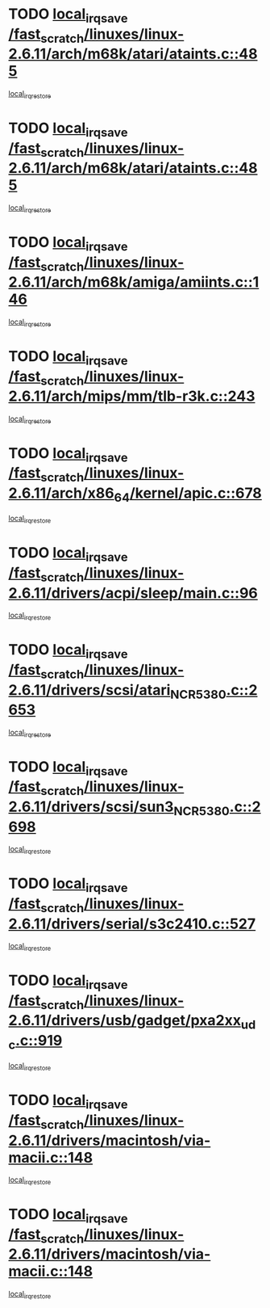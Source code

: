 * TODO [[view:/fast_scratch/linuxes/linux-2.6.11/arch/m68k/atari/ataints.c::face=ovl-face1::linb=485::colb=17::cole=22][local_irq_save /fast_scratch/linuxes/linux-2.6.11/arch/m68k/atari/ataints.c::485]]
[[view:/fast_scratch/linuxes/linux-2.6.11/arch/m68k/atari/ataints.c::face=ovl-face2::linb=490::colb=4::cole=10][local_irq_restore]]
* TODO [[view:/fast_scratch/linuxes/linux-2.6.11/arch/m68k/atari/ataints.c::face=ovl-face1::linb=485::colb=17::cole=22][local_irq_save /fast_scratch/linuxes/linux-2.6.11/arch/m68k/atari/ataints.c::485]]
[[view:/fast_scratch/linuxes/linux-2.6.11/arch/m68k/atari/ataints.c::face=ovl-face2::linb=502::colb=3::cole=9][local_irq_restore]]
* TODO [[view:/fast_scratch/linuxes/linux-2.6.11/arch/m68k/amiga/amiints.c::face=ovl-face1::linb=146::colb=16::cole=21][local_irq_save /fast_scratch/linuxes/linux-2.6.11/arch/m68k/amiga/amiints.c::146]]
[[view:/fast_scratch/linuxes/linux-2.6.11/arch/m68k/amiga/amiints.c::face=ovl-face2::linb=152::colb=3::cole=9][local_irq_restore]]
* TODO [[view:/fast_scratch/linuxes/linux-2.6.11/arch/mips/mm/tlb-r3k.c::face=ovl-face1::linb=243::colb=17::cole=22][local_irq_save /fast_scratch/linuxes/linux-2.6.11/arch/mips/mm/tlb-r3k.c::243]]
[[view:/fast_scratch/linuxes/linux-2.6.11/arch/mips/mm/tlb-r3k.c::face=ovl-face2::linb=251::colb=3::cole=9][local_irq_restore]]
* TODO [[view:/fast_scratch/linuxes/linux-2.6.11/arch/x86_64/kernel/apic.c::face=ovl-face1::linb=678::colb=16::cole=21][local_irq_save /fast_scratch/linuxes/linux-2.6.11/arch/x86_64/kernel/apic.c::678]]
[[view:/fast_scratch/linuxes/linux-2.6.11/arch/x86_64/kernel/apic.c::face=ovl-face2::linb=683::colb=2::cole=8][local_irq_restore]]
* TODO [[view:/fast_scratch/linuxes/linux-2.6.11/drivers/acpi/sleep/main.c::face=ovl-face1::linb=96::colb=16::cole=21][local_irq_save /fast_scratch/linuxes/linux-2.6.11/drivers/acpi/sleep/main.c::96]]
[[view:/fast_scratch/linuxes/linux-2.6.11/drivers/acpi/sleep/main.c::face=ovl-face2::linb=116::colb=2::cole=8][local_irq_restore]]
* TODO [[view:/fast_scratch/linuxes/linux-2.6.11/drivers/scsi/atari_NCR5380.c::face=ovl-face1::linb=2653::colb=19::cole=24][local_irq_save /fast_scratch/linuxes/linux-2.6.11/drivers/scsi/atari_NCR5380.c::2653]]
[[view:/fast_scratch/linuxes/linux-2.6.11/drivers/scsi/atari_NCR5380.c::face=ovl-face2::linb=2706::colb=3::cole=9][local_irq_restore]]
* TODO [[view:/fast_scratch/linuxes/linux-2.6.11/drivers/scsi/sun3_NCR5380.c::face=ovl-face1::linb=2698::colb=19::cole=24][local_irq_save /fast_scratch/linuxes/linux-2.6.11/drivers/scsi/sun3_NCR5380.c::2698]]
[[view:/fast_scratch/linuxes/linux-2.6.11/drivers/scsi/sun3_NCR5380.c::face=ovl-face2::linb=2746::colb=3::cole=9][local_irq_restore]]
* TODO [[view:/fast_scratch/linuxes/linux-2.6.11/drivers/serial/s3c2410.c::face=ovl-face1::linb=527::colb=16::cole=21][local_irq_save /fast_scratch/linuxes/linux-2.6.11/drivers/serial/s3c2410.c::527]]
[[view:/fast_scratch/linuxes/linux-2.6.11/drivers/serial/s3c2410.c::face=ovl-face2::linb=537::colb=2::cole=8][local_irq_restore]]
* TODO [[view:/fast_scratch/linuxes/linux-2.6.11/drivers/usb/gadget/pxa2xx_udc.c::face=ovl-face1::linb=919::colb=16::cole=21][local_irq_save /fast_scratch/linuxes/linux-2.6.11/drivers/usb/gadget/pxa2xx_udc.c::919]]
[[view:/fast_scratch/linuxes/linux-2.6.11/drivers/usb/gadget/pxa2xx_udc.c::face=ovl-face2::linb=946::colb=5::cole=11][local_irq_restore]]
* TODO [[view:/fast_scratch/linuxes/linux-2.6.11/drivers/macintosh/via-macii.c::face=ovl-face1::linb=148::colb=16::cole=21][local_irq_save /fast_scratch/linuxes/linux-2.6.11/drivers/macintosh/via-macii.c::148]]
[[view:/fast_scratch/linuxes/linux-2.6.11/drivers/macintosh/via-macii.c::face=ovl-face2::linb=151::colb=10::cole=16][local_irq_restore]]
* TODO [[view:/fast_scratch/linuxes/linux-2.6.11/drivers/macintosh/via-macii.c::face=ovl-face1::linb=148::colb=16::cole=21][local_irq_save /fast_scratch/linuxes/linux-2.6.11/drivers/macintosh/via-macii.c::148]]
[[view:/fast_scratch/linuxes/linux-2.6.11/drivers/macintosh/via-macii.c::face=ovl-face2::linb=155::colb=10::cole=16][local_irq_restore]]
